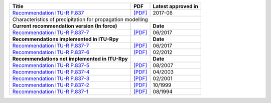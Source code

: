 +-----------------------------------------------------------------------------------------+-----------------------------------------------------------------------------------------+-----------------------------------------------------------------------------------------+
| Title                                                                                   | PDF                                                                                     | Latest approved in                                                                      |
+=========================================================================================+=========================================================================================+=========================================================================================+
| `Recommendation ITU-R P.837 <https://www.itu.int/rec/R-REC-P.837/en>`_                  | `[PDF] <https://www.itu.int/dms_pubrec/itu-r/rec/p/R-REC-P.837-7-201706-I!!PDF-E.pdf>`_ | 2017-06                                                                                 |
+-----------------------------------------------------------------------------------------+-----------------------------------------------------------------------------------------+-----------------------------------------------------------------------------------------+
| Characteristics of precipitation for propagation modelling                                                                                                                                                                                                                  |
+-----------------------------------------------------------------------------------------+-----------------------------------------------------------------------------------------+-----------------------------------------------------------------------------------------+
| **Current recommendation version (In force)**                                           |                                                                                         | **Date**                                                                                |
+-----------------------------------------------------------------------------------------+-----------------------------------------------------------------------------------------+-----------------------------------------------------------------------------------------+
| `Recommendation ITU-R P.837-7 <https://www.itu.int/rec/R-REC-P.837-7-201706-I/en>`_     | `[PDF] <https://www.itu.int/dms_pubrec/itu-r/rec/p/R-REC-P.837-7-201706-I!!PDF-E.pdf>`_ | 06/2017                                                                                 |
+-----------------------------------------------------------------------------------------+-----------------------------------------------------------------------------------------+-----------------------------------------------------------------------------------------+
| **Recommendations implemented in ITU-Rpy**                                              |                                                                                         | **Date**                                                                                |
+-----------------------------------------------------------------------------------------+-----------------------------------------------------------------------------------------+-----------------------------------------------------------------------------------------+
| `Recommendation ITU-R P.837-7 <https://www.itu.int/rec/R-REC-P.837-7-201706-I/en>`_     | `[PDF] <https://www.itu.int/dms_pubrec/itu-r/rec/p/R-REC-P.837-7-201706-I!!PDF-E.pdf>`_ | 06/2017                                                                                 |
+-----------------------------------------------------------------------------------------+-----------------------------------------------------------------------------------------+-----------------------------------------------------------------------------------------+
| `Recommendation ITU-R P.837-6 <https://www.itu.int/rec/R-REC-P.837-6-201202-S/en>`_     | `[PDF] <https://www.itu.int/dms_pubrec/itu-r/rec/p/R-REC-P.837-6-201202-S!!PDF-E.pdf>`_ | 02/2012                                                                                 |
+-----------------------------------------------------------------------------------------+-----------------------------------------------------------------------------------------+-----------------------------------------------------------------------------------------+
| **Recommendations not implemented in ITU-Rpy**                                          |                                                                                         | **Date**                                                                                |
+-----------------------------------------------------------------------------------------+-----------------------------------------------------------------------------------------+-----------------------------------------------------------------------------------------+
| `Recommendation ITU-R P.837-5 <https://www.itu.int/rec/R-REC-P.837-5-200708-S/en>`_     | `[PDF] <https://www.itu.int/dms_pubrec/itu-r/rec/p/R-REC-P.837-5-200708-S!!PDF-E.pdf>`_ | 08/2007                                                                                 |
+-----------------------------------------------------------------------------------------+-----------------------------------------------------------------------------------------+-----------------------------------------------------------------------------------------+
| `Recommendation ITU-R P.837-4 <https://www.itu.int/rec/R-REC-P.837-4-200304-S/en>`_     | `[PDF] <https://www.itu.int/dms_pubrec/itu-r/rec/p/R-REC-P.837-4-200304-S!!PDF-E.pdf>`_ | 04/2003                                                                                 |
+-----------------------------------------------------------------------------------------+-----------------------------------------------------------------------------------------+-----------------------------------------------------------------------------------------+
| `Recommendation ITU-R P.837-3 <https://www.itu.int/rec/R-REC-P.837-3-200102-S/en>`_     | `[PDF] <https://www.itu.int/dms_pubrec/itu-r/rec/p/R-REC-P.837-3-200102-S!!PDF-E.pdf>`_ | 02/2001                                                                                 |
+-----------------------------------------------------------------------------------------+-----------------------------------------------------------------------------------------+-----------------------------------------------------------------------------------------+
| `Recommendation ITU-R P.837-2 <https://www.itu.int/rec/R-REC-P.837-2-199910-S/en>`_     | `[PDF] <https://www.itu.int/dms_pubrec/itu-r/rec/p/R-REC-P.837-2-199910-S!!PDF-E.pdf>`_ | 10/1999                                                                                 |
+-----------------------------------------------------------------------------------------+-----------------------------------------------------------------------------------------+-----------------------------------------------------------------------------------------+
| `Recommendation ITU-R P.837-1 <https://www.itu.int/rec/R-REC-P.837-1-199408-S/en>`_     | `[PDF] <https://www.itu.int/dms_pubrec/itu-r/rec/p/R-REC-P.837-1-199408-S!!PDF-E.pdf>`_ | 08/1994                                                                                 |
+-----------------------------------------------------------------------------------------+-----------------------------------------------------------------------------------------+-----------------------------------------------------------------------------------------+
